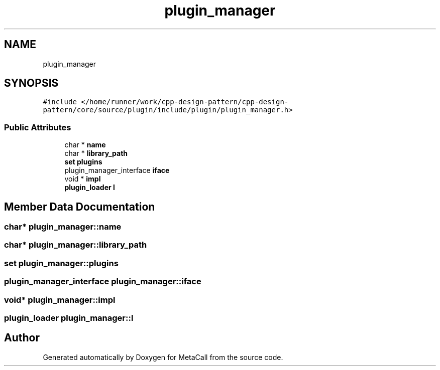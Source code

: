 .TH "plugin_manager" 3 "Fri Oct 21 2022" "Version 0.5.37.bcb1f0a69648" "MetaCall" \" -*- nroff -*-
.ad l
.nh
.SH NAME
plugin_manager
.SH SYNOPSIS
.br
.PP
.PP
\fC#include </home/runner/work/cpp\-design\-pattern/cpp\-design\-pattern/core/source/plugin/include/plugin/plugin_manager\&.h>\fP
.SS "Public Attributes"

.in +1c
.ti -1c
.RI "char * \fBname\fP"
.br
.ti -1c
.RI "char * \fBlibrary_path\fP"
.br
.ti -1c
.RI "\fBset\fP \fBplugins\fP"
.br
.ti -1c
.RI "plugin_manager_interface \fBiface\fP"
.br
.ti -1c
.RI "void * \fBimpl\fP"
.br
.ti -1c
.RI "\fBplugin_loader\fP \fBl\fP"
.br
.in -1c
.SH "Member Data Documentation"
.PP 
.SS "char* plugin_manager::name"

.SS "char* plugin_manager::library_path"

.SS "\fBset\fP plugin_manager::plugins"

.SS "plugin_manager_interface plugin_manager::iface"

.SS "void* plugin_manager::impl"

.SS "\fBplugin_loader\fP plugin_manager::l"


.SH "Author"
.PP 
Generated automatically by Doxygen for MetaCall from the source code\&.
